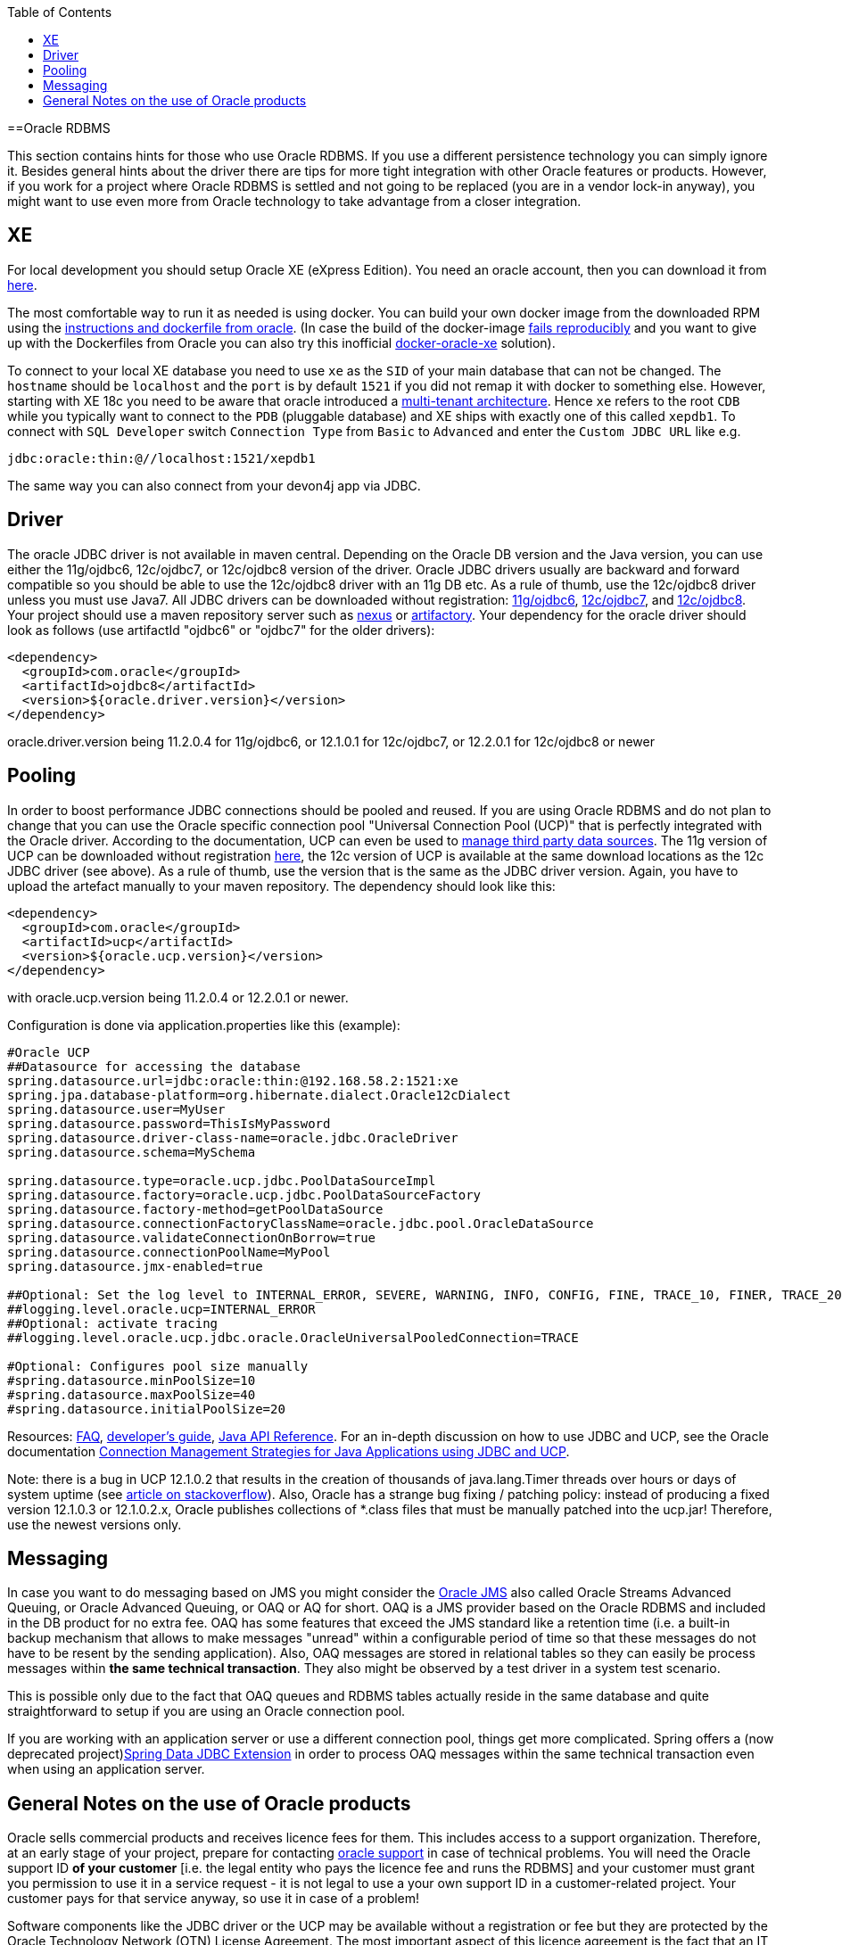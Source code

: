 :toc: macro
toc::[]

==Oracle RDBMS

This section contains hints for those who use Oracle RDBMS. If you use a different persistence technology you can simply ignore it. Besides general hints about the driver there are tips for more tight integration with other Oracle features or products. However, if you work for a project where Oracle RDBMS is settled and not going to be replaced (you are in a vendor lock-in anyway), you might want to use even more from Oracle technology to take advantage from a closer integration.

== XE
For local development you should setup Oracle XE (eXpress Edition).
You need an oracle account, then you can download it from https://www.oracle.com/technetwork/database/database-technologies/express-edition/downloads/index.html[here].

The most comfortable way to run it as needed is using docker. You can build your own docker image from the downloaded RPM using the https://github.com/oracle/docker-images/tree/master/OracleDatabase/SingleInstance[instructions and dockerfile from oracle]. (In case the build of the docker-image https://github.com/oracle/docker-images/issues/1133[fails reproducibly] and you want to give up with the Dockerfiles from Oracle you can also try this inofficial https://github.com/fuzziebrain/docker-oracle-xe[docker-oracle-xe] solution).

To connect to your local XE database you need to use `xe` as the `SID` of your main database that can not be changed. The `hostname` should be `localhost` and the `port` is by default `1521` if you did not remap it with docker to something else. However, starting with XE 18c you need to be aware that oracle introduced a https://docs.oracle.com/database/121/CNCPT/cdbovrvw.htm[multi-tenant architecture]. Hence `xe` refers to the root `CDB` while you typically want to connect to the `PDB` (pluggable database) and XE ships with exactly one of this called `xepdb1`. To connect with `SQL Developer` switch `Connection Type` from `Basic` to `Advanced` and enter the `Custom JDBC URL` like e.g.
```
jdbc:oracle:thin:@//localhost:1521/xepdb1
```
The same way you can also connect from your devon4j app via JDBC.

== Driver
The oracle JDBC driver is not available in maven central. Depending on the Oracle DB version and the Java version, you can use either the 11g/ojdbc6, 12c/ojdbc7, or 12c/ojdbc8 version of the driver. Oracle JDBC drivers usually are backward and forward compatible so you should be able to use the 12c/ojdbc8 driver with an 11g DB etc. As a rule of thumb, use the 12c/ojdbc8 driver unless you must use Java7. All JDBC drivers can be downloaded without registration: http://www.oracle.com/technetwork/database/enterprise-edition/jdbc-112010-090769.html[11g/ojdbc6], http://www.oracle.com/technetwork/database/features/jdbc/jdbc-drivers-12c-download-1958347.html[12c/ojdbc7], and http://www.oracle.com/technetwork/database/features/jdbc/jdbc-ucp-122-3110062.html[12c/ojdbc8]. Your project should use a maven repository server such as http://www.sonatype.org/nexus/[nexus] or https://www.jfrog.com/open-source/[artifactory].
Your dependency for the oracle driver should look as follows (use artifactId "ojdbc6" or "ojdbc7" for the older drivers):

```
<dependency>
  <groupId>com.oracle</groupId>
  <artifactId>ojdbc8</artifactId>
  <version>${oracle.driver.version}</version>
</dependency>
```
oracle.driver.version being 11.2.0.4 for 11g/ojdbc6, or 12.1.0.1 for 12c/ojdbc7, or 12.2.0.1 for 12c/ojdbc8 or newer

== Pooling
In order to boost performance JDBC connections should be pooled and reused. If you are using Oracle RDBMS and do not plan to change that you can use the Oracle specific connection pool "Universal Connection Pool (UCP)" that is perfectly integrated with the Oracle driver. According to the documentation, UCP can even be used to https://docs.oracle.com/database/122/JJUCP/third-party-integration.htm#JJUCP8141[manage third party data sources]. The 11g version of UCP can be downloaded without registration http://www.oracle.com/technetwork/database/enterprise-edition/downloads/ucp-112010-099129.html[here], the 12c version of UCP is available at the same download locations as the 12c JDBC driver (see above). As a rule of thumb, use the version that is the same as the JDBC driver version.
Again, you have to upload the artefact manually to your maven repository. The dependency should look like this:
```
<dependency>
  <groupId>com.oracle</groupId>
  <artifactId>ucp</artifactId>
  <version>${oracle.ucp.version}</version>
</dependency>
```
with oracle.ucp.version being 11.2.0.4 or 12.2.0.1 or newer. 

Configuration is done via application.properties like this (example):
```
#Oracle UCP
##Datasource for accessing the database
spring.datasource.url=jdbc:oracle:thin:@192.168.58.2:1521:xe
spring.jpa.database-platform=org.hibernate.dialect.Oracle12cDialect
spring.datasource.user=MyUser
spring.datasource.password=ThisIsMyPassword
spring.datasource.driver-class-name=oracle.jdbc.OracleDriver
spring.datasource.schema=MySchema

spring.datasource.type=oracle.ucp.jdbc.PoolDataSourceImpl
spring.datasource.factory=oracle.ucp.jdbc.PoolDataSourceFactory
spring.datasource.factory-method=getPoolDataSource
spring.datasource.connectionFactoryClassName=oracle.jdbc.pool.OracleDataSource
spring.datasource.validateConnectionOnBorrow=true
spring.datasource.connectionPoolName=MyPool
spring.datasource.jmx-enabled=true

##Optional: Set the log level to INTERNAL_ERROR, SEVERE, WARNING, INFO, CONFIG, FINE, TRACE_10, FINER, TRACE_20, TRACE_30, or FINEST
##logging.level.oracle.ucp=INTERNAL_ERROR
##Optional: activate tracing
##logging.level.oracle.ucp.jdbc.oracle.OracleUniversalPooledConnection=TRACE

#Optional: Configures pool size manually
#spring.datasource.minPoolSize=10
#spring.datasource.maxPoolSize=40
#spring.datasource.initialPoolSize=20

```


Resources: http://www.oracle.com/technetwork/database/application-development/default-2248812.html[FAQ], https://docs.oracle.com/database/122/JJUCP/toc.htm[developer's guide], https://docs.oracle.com/database/122/JJUAR/toc.htm[Java API Reference]. For an in-depth discussion on how to use JDBC and UCP, see the Oracle documentation http://www.oracle.com/technetwork/database/application-development/jdbc-ucp-conn-mgmt-strategies-3045654.pdf[Connection Management Strategies for Java Applications using JDBC and UCP].


Note: there is a bug in UCP 12.1.0.2 that results in the creation of thousands of java.lang.Timer threads over hours or days of system uptime (see https://stackoverflow.com/questions/37245827/too-many-ucp-timer-threads[article on stackoverflow]). Also, Oracle has a strange bug fixing / patching policy: instead of producing a fixed version 12.1.0.3 or 12.1.0.2.x, Oracle publishes collections of *.class files that must be manually patched into the ucp.jar! Therefore, use the newest versions only.

== Messaging
In case you want to do messaging based on JMS you might consider the https://docs.oracle.com/cd/E11882_01/server.112/e11013/aq_intro.htm[Oracle JMS] also called Oracle Streams Advanced Queuing, or Oracle Advanced Queuing, or OAQ or AQ for short. OAQ is a JMS provider based on the Oracle RDBMS and included in the DB product for no extra fee. OAQ has some features that exceed the JMS standard like a retention time (i.e. a built-in backup mechanism that allows to make messages "unread" within a configurable period of time so that these messages do not have to be resent by the sending application). Also, OAQ messages are stored in relational tables so they can easily be process  messages within *the same technical transaction*. They also might be observed by a test driver in a system test scenario.

This is possible only due to the fact that OAQ queues and RDBMS tables actually reside in the same database and quite straightforward to setup if you are using an Oracle connection pool.

If you are working with an application server or use a different connection pool, things get more complicated. Spring offers a (now deprecated project)https://projects.spring.io/spring-data-jdbc-ext/[Spring Data JDBC Extension] in order to process OAQ messages within the same technical transaction even when using an application server.

== General Notes on the use of Oracle products
Oracle sells commercial products and receives licence fees for them. This includes access to a support organization. Therefore, at an early stage of your project, prepare for contacting https://support.oracle.com[oracle support] in case of technical problems. You will need the Oracle support ID *of your customer* [i.e. the legal entity who pays the licence fee and runs the RDBMS] and your customer must grant you permission to use it in a service request - it is not legal to use a your own support ID in a customer-related project. Your customer pays for that service anyway, so use it in case of a problem!

Software components like the JDBC driver or the UCP may be available without a registration or fee but they are protected by the Oracle Technology Network (OTN) License Agreement. The most important aspect of this licence agreement is the fact that an IT service provider is not allowed to simply download the Oracle software component, bundle it in a software artefact and deliver it to the customer. Instead, the Oracle software component must be (from a legal point of view) provided by the owner of the Oracle DB licence (i.e. your customer). This can be achieved in two ways: Advise your customer to install the Oracle software component in the application server as a library that can be used by your custom built system. Or, in cases where this is not feasible, e.g. in a OpenShift environment where the IT service provider delivers complete Docker images, you must advise your customer to (legally, i.e. documented in a written form) provide the Oracle software component to you, i.e. you don't download the software component from the Oracle site but receive it from your customer.
